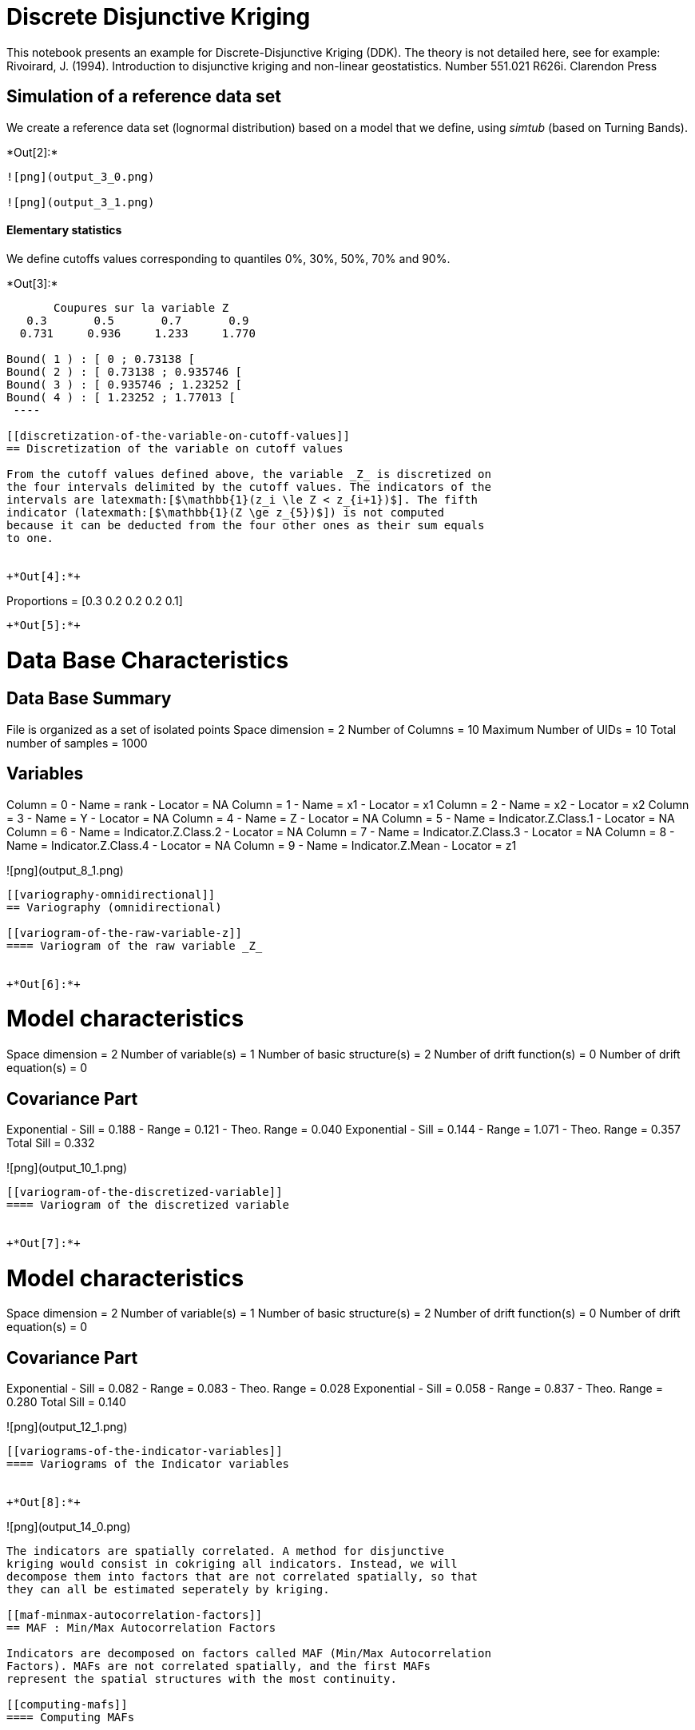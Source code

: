 [[discrete-disjunctive-kriging]]
= Discrete Disjunctive Kriging

This notebook presents an example for Discrete-Disjunctive Kriging
(DDK). The theory is not detailed here, see for example: +
Rivoirard, J. (1994). Introduction to disjunctive kriging and non-linear
geostatistics. Number 551.021 R626i. Clarendon Press

[[simulation-of-a-reference-data-set]]
== Simulation of a reference data set

We create a reference data set (lognormal distribution) based on a model
that we define, using _simtub_ (based on Turning Bands).


+*Out[2]:*+
----
![png](output_3_0.png)

![png](output_3_1.png)
----

[[elementary-statistics]]
==== Elementary statistics

We define cutoffs values corresponding to quantiles 0%, 30%, 50%, 70%
and 90%.


+*Out[3]:*+
----

       Coupures sur la variable Z       
   0.3       0.5       0.7       0.9    
  0.731     0.936     1.233     1.770    

Bound( 1 ) : [ 0 ; 0.73138 [
Bound( 2 ) : [ 0.73138 ; 0.935746 [
Bound( 3 ) : [ 0.935746 ; 1.23252 [
Bound( 4 ) : [ 1.23252 ; 1.77013 [
 ----

[[discretization-of-the-variable-on-cutoff-values]]
== Discretization of the variable on cutoff values

From the cutoff values defined above, the variable _Z_ is discretized on
the four intervals delimited by the cutoff values. The indicators of the
intervals are latexmath:[$\mathbb{1}(z_i \le Z < z_{i+1})$]. The fifth
indicator (latexmath:[$\mathbb{1}(Z \ge z_{5})$]) is not computed
because it can be deducted from the four other ones as their sum equals
to one.


+*Out[4]:*+
----
Proportions =  [0.3 0.2 0.2 0.2 0.1]
----


+*Out[5]:*+
----

Data Base Characteristics
=========================

Data Base Summary
-----------------
File is organized as a set of isolated points
Space dimension              = 2
Number of Columns            = 10
Maximum Number of UIDs       = 10
Total number of samples      = 1000

Variables
---------
Column = 0 - Name = rank - Locator = NA
Column = 1 - Name = x1 - Locator = x1
Column = 2 - Name = x2 - Locator = x2
Column = 3 - Name = Y - Locator = NA
Column = 4 - Name = Z - Locator = NA
Column = 5 - Name = Indicator.Z.Class.1 - Locator = NA
Column = 6 - Name = Indicator.Z.Class.2 - Locator = NA
Column = 7 - Name = Indicator.Z.Class.3 - Locator = NA
Column = 8 - Name = Indicator.Z.Class.4 - Locator = NA
Column = 9 - Name = Indicator.Z.Mean - Locator = z1


![png](output_8_1.png)
----

[[variography-omnidirectional]]
== Variography (omnidirectional)

[[variogram-of-the-raw-variable-z]]
==== Variogram of the raw variable _Z_


+*Out[6]:*+
----

Model characteristics
=====================
Space dimension              = 2
Number of variable(s)        = 1
Number of basic structure(s) = 2
Number of drift function(s)  = 0
Number of drift equation(s)  = 0

Covariance Part
---------------
Exponential
- Sill         =      0.188
- Range        =      0.121
- Theo. Range  =      0.040
Exponential
- Sill         =      0.144
- Range        =      1.071
- Theo. Range  =      0.357
Total Sill     =      0.332
 
![png](output_10_1.png)
----

[[variogram-of-the-discretized-variable]]
==== Variogram of the discretized variable


+*Out[7]:*+
----

Model characteristics
=====================
Space dimension              = 2
Number of variable(s)        = 1
Number of basic structure(s) = 2
Number of drift function(s)  = 0
Number of drift equation(s)  = 0

Covariance Part
---------------
Exponential
- Sill         =      0.082
- Range        =      0.083
- Theo. Range  =      0.028
Exponential
- Sill         =      0.058
- Range        =      0.837
- Theo. Range  =      0.280
Total Sill     =      0.140
 
![png](output_12_1.png)
----

[[variograms-of-the-indicator-variables]]
==== Variograms of the Indicator variables


+*Out[8]:*+
----
![png](output_14_0.png)
----

The indicators are spatially correlated. A method for disjunctive
kriging would consist in cokriging all indicators. Instead, we will
decompose them into factors that are not correlated spatially, so that
they can all be estimated seperately by kriging.

[[maf-minmax-autocorrelation-factors]]
== MAF : Min/Max Autocorrelation Factors

Indicators are decomposed on factors called MAF (Min/Max Autocorrelation
Factors). MAFs are not correlated spatially, and the first MAFs
represent the spatial structures with the most continuity.

[[computing-mafs]]
==== Computing MAFs


+*Out[9]:*+
----

PCA Contents
------------
Means
               [,  0]
     [  0,]     0.300
     [  1,]     0.200
     [  2,]     0.200
     [  3,]     0.200
Standard deviations
               [,  0]
     [  0,]     0.458
     [  1,]     0.400
     [  2,]     0.400
     [  3,]     0.400
Eigen Values
               [,  0]
     [  0,]     1.154
     [  1,]     1.768
     [  2,]     1.947
     [  3,]     1.988
Matrix M to transform standardized Variables Z into Factors Y
               [,  0]    [,  1]    [,  2]    [,  3]
     [  0,]     1.433     0.662    -0.478     0.283
     [  1,]     0.949     1.003    -0.014    -0.702
     [  2,]     0.685     1.280     0.269     0.470
     [  3,]     0.426     1.199    -0.884     0.026
Y = Z * M (columns  = eigen vectors)
Matrix t(M) to back-transform Factors Y into standardized Variables Z
               [,  0]    [,  1]    [,  2]    [,  3]
     [  0,]     0.759     0.203    -0.128    -0.452
     [  1,]    -0.477     0.167     0.512     0.411
     [  2,]    -0.272     0.296     0.650    -0.791
     [  3,]     0.350    -0.918     0.547    -0.008
Z = Y * t(M) (rows  = eigen vectors)
 ----


+*Out[10]:*+
----
Correlation between factors MAF
[[ 1. -0. -0.  0. -0.]
 [-0.  1. -0.  0. -0.]
 [-0. -0.  1.  0. -0.]
 [ 0.  0.  0.  1.  0.]
 [-0. -0. -0.  0.  1.]]

![png](output_18_1.png)
----

[[visualize-maf-and-their-variograms]]
==== Visualize MAF and their variograms


+*Out[11]:*+
----
![png](output_20_0.png)
----

[[kriging-mafs]]
= Kriging MAFs

[[define-individual-models-for-the-mafs]]
==== Define individual models for the MAFs

Since the MAFs are orthogonal, we will only consider the simple
variograms, in order to do kriging and not cokriging


+*Out[12]:*+
----
![png](output_22_0.png)
----

For example, we can obtain an estimation of the variable Z with DDK.
Here we only consider the first two MAFs as an example, and because MAF3
and MAF4 are not very structured and have a very small range. MAF1 and
MAF2 reprensent the pattern of the most continuity, and large scale
structures. +
First, we can do the kriging of MAF1 and MAF2 separately, as they are
built to be orthogonal.

Then, we obtain the estimate of any variable that can be expressed as a
linear combination of the indicators, and that are thus also a linear
combination of the MAFs.


+*Out[14]:*+
----
The number of factors is less than the number of variables. The other factors will be neglected.
The number of factors is less than the number of variables. The other factors will be neglected.
----


+*Out[15]:*+
----
![png](output_27_0.png)

![png](output_27_1.png)
----

